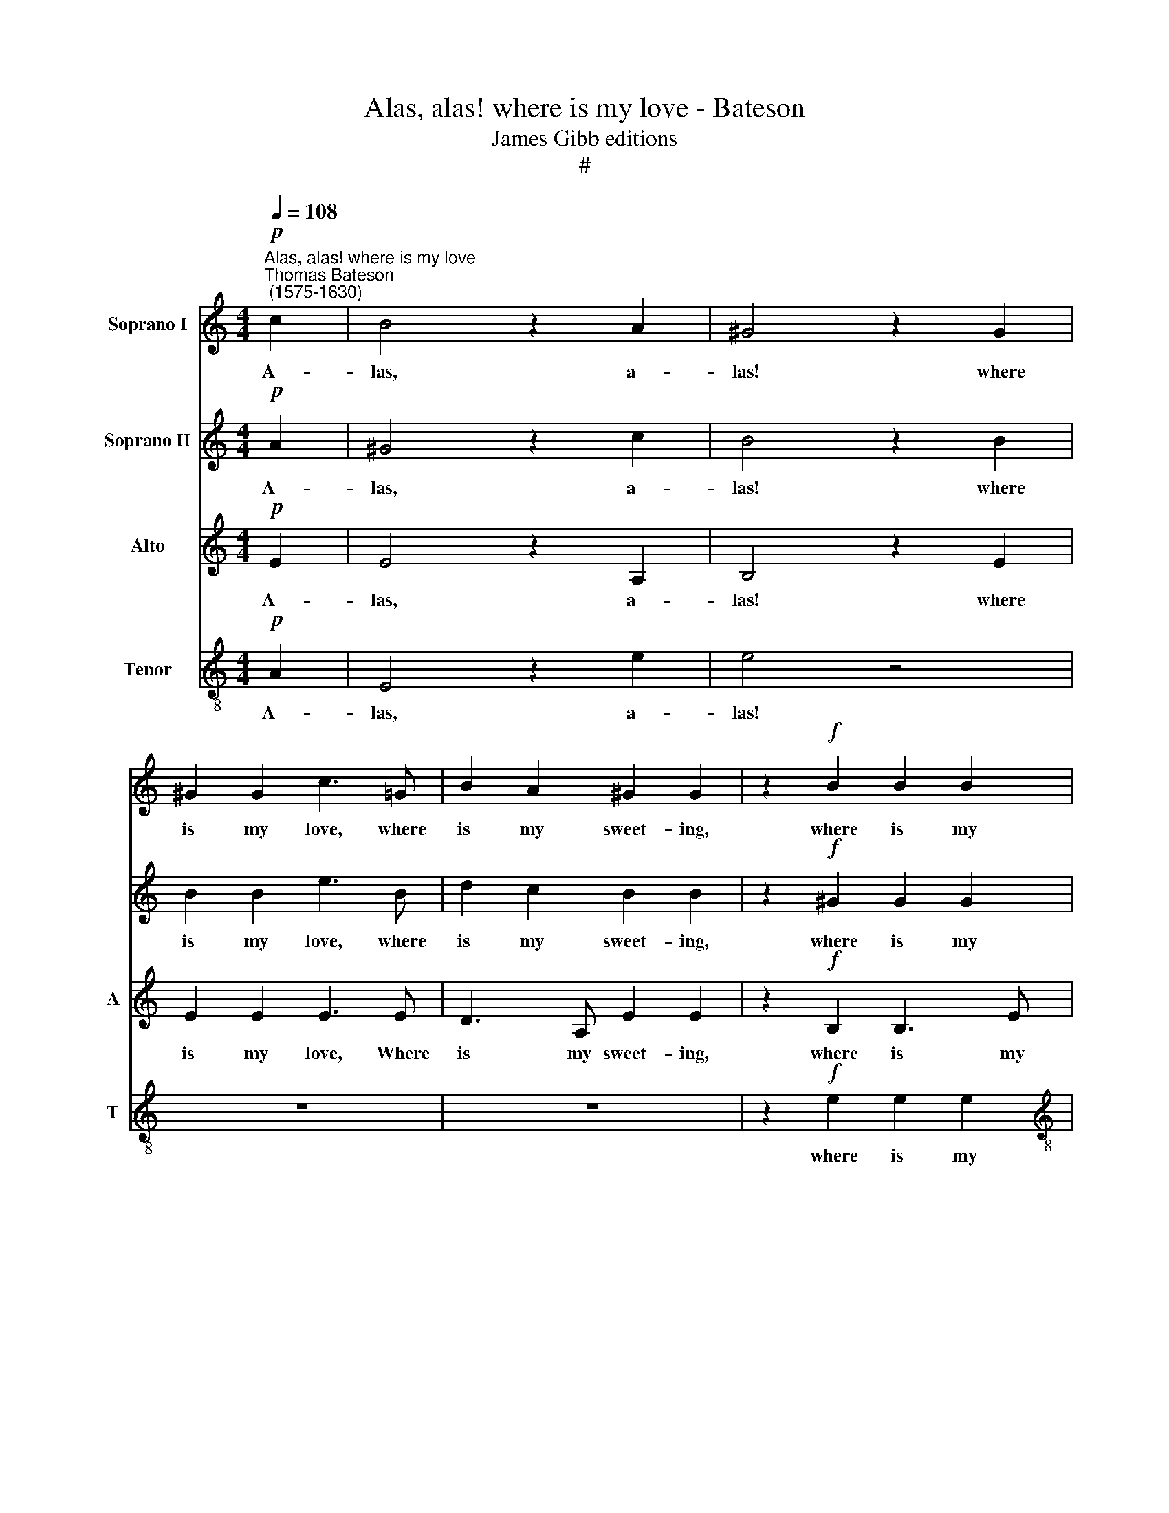 X:1
T:Alas, alas! where is my love - Bateson
T:James Gibb editions
T:#
%%score 1 2 3 4
L:1/8
Q:1/4=108
M:4/4
K:C
V:1 treble nm="Soprano I"
V:2 treble nm="Soprano II"
V:3 treble nm="Alto" snm="A"
V:4 treble-8 nm="Tenor" snm="T"
V:1
!p!"^Alas, alas! where is my love""^Thomas Bateson\n (1575-1630)" c2 | B4 z2 A2 | ^G4 z2 G2 | %3
w: A-|las, a-|las! where|
 ^G2 G2 c3 =G | B2 A2 ^G2 G2 | z2!f! B2 B2 B2 |[M:4/4] c3 e e3 d | e4 e4 | z2!p! ^G4 A2 | %9
w: is my love, where|is my sweet- ing,|where is my|love, where is my|sweet- ing,|That hath|
 (BA)Bc B3 A | ^G4 z4 | z8 | z4 z2!f! e2 | e2 e2 d4 | e4 z2!p! c2 | B2 A4 ^G2 | A8 | z8 | z8 | %19
w: sto\- * len a- way my|heart?||God|send us meet-|ing! God|send us meet-|ing!|||
 e6 B2 | d6 A2 | c2 c2 B4 | A4 A4 | ^G4 z2 e2 | d3 c B2 B2 | z2 c2 A2 A2 | G2 G2 z2!f! e2 | %27
w: That, re-|new- ing|my la- ment,|my la-|ment with|friend- ly greet- ing,|with friend- ly|greet- ing, with|
 d2 c2 B2 B2 | z8 | z4 z2!p! A2- | A2 GF G2 E2 | F2 G2 A2 F2 | E4 E4 | z4 e4- | e2 dc d2 B2 | %35
w: friend- ly greet- ing,||She|* may re- lease my|smart, and all my|weep- ing,|she|* may re- lease my|
 c2 d2 e4- | e2 (Bc) (d4- | d4 c4 | B8) | ^c4 z2!f! A2 | c3 B c3 A | B8 | z8 | z4!p! B4 | %44
w: smart, and all|* my * weep\-|||ing: But|if my sight she|fly||Till,|
 c4 B2 A2 | ^G4 e4 | e4 e2 d2 | e8- | e8 | z8 | A4 =c4- | c4 B4 | c4 A4 | e8- | e4 d4 | d4 c4 | %56
w: heart broke, I|die, till,|heart broke, I|die,|||My griev\-|* ed|ghost, with|shrieks|* and|dread- ful|
 B4 B4 | c6 B2 | (A2 G2 A2 B2 | c4 B2 A2) | e8- | e8 | d8 | ^c4 z2!f! =c2 | e2 e2 e2 e2 | %65
w: cry- ing,|dread- ful|cry\- * * *||ing,||cry-|ing, Al-|ways a- bout her|
 (dcBc defd | edce dBcd) | e4!p! B4 | B6 B2 | B4 B4 | c8 | B8 | z8 | z4 z!f! GAB | c3 G B2 A2 | %75
w: fly\- * * * * * * *||ing, Shall|mur- mur|out com-|plain-|ing,||To be re-|veng'd of all her|
 ^G2 =G2 (GDEF) | G4 z E^F^G | A2 E2 =G2 ^F2 | ^G2 E2 E2 E2 | z4 z Bcd | e2 B2 c3 A | %81
w: deep dis- dain\- * * *|ing, to be re-|veng'd of all her|deep dis- dain- ing,|to be re-|veng'd of all her|
 ^G2 E2 (=G3 F) | E2 z2 z Bcd | e3 B d2 c2 | B2 B2 A4 | %85
w: deep dis- dain\- *|ing, to be re-|veng'd of all her|deep dis- dain-|
 ^G4 z[Q:1/4=107] G[Q:1/4=106]A[Q:1/4=105]B | %86
w: ing, to be re-|
[Q:1/4=104] c2[Q:1/4=102] ^G2[Q:1/4=100] B2[Q:1/4=99] A2 | %87
w: veng'd if all her|
[Q:1/4=97] ^G2[Q:1/4=95] A2[Q:1/4=93] B4 |[Q:1/4=92] ^c16 |] %89
w: deep dis- dain-|ing.|
V:2
!p! A2 | ^G4 z2 c2 | B4 z2 B2 | B2 B2 e3 B | d2 c2 B2 B2 | z2!f! ^G2 G2 G2 |[M:4/4] A3 c B2 A2 | %7
w: A-|las, a-|las! where|is my love, where|is my sweet- ing,|where is my|love, where is my|
 ^G2 G4 z2 | z2!p! B4 c2 | (dc)de d3 c | B4 z4 | z4 z2 A2 | ^G4 z2!f! c2 | c2 c4 B2 | c4 z2!p! e2 | %15
w: sweet- ing,|That hath|sto\- * len a- way my|heart,|my|heart? God|send us meet-|ing! God|
 d3 c B4 | ^c4 z2 =c2- | c2 G2 B4- | B2 F2 A2 D2 | E8 | z8 | e6 B2 | d6 A2 | c2 c2 B2 c2 | %24
w: send us meet-|ing! That,|* re- new\-|* ing my la-|ment,||that, re-|new- ing|my la- ment with|
 B2 A2 ^G2 G2 | z2 e2 d2 c2 | B2 B2 z2!f! c2 | B2 A2 ^G2 G2 | x6 x2 | z8 | z2!p! e4 dc | %31
w: friend- ly greet- ing,|with friend- ly|greet- ing, with|friend- ly greet- ing,|||She may re-|
 d2 B2 c2 d2 | e2 c2 B2 B2 | z4 c4- | c2 BA B2 G2 | A2 B2 c4- | c2 (GA) B4- | B2 A2 A4- | A4 ^G4 | %39
w: lease my smart, and|all my weep- ing,|she|* may re- lease my|smart, and all|* my * weep\-|* ing, my|* weep-|
 A4 z2!f! e2 | e3 e e2 d2 | e4!p! B4 | c4 B2 A2 | ^G8 | z8 | z4 B4 | c4 B2 A2 | ^G6 A2 | B4 e4 | %49
w: ing: But|if my sight she|fly Till,|heart broke, I|die,||till,|heart broke, I|die, I|die, My|
 e6 d2 | ^c4 A4 | e8- | e4 d4 | c4 B4 | A8 | ^G4 (A4- | A4 ^G4) | A8 | z4 A4- | A4 A4 | ^G8 | A8 | %62
w: griev- ed|ghost, with|shrieks|* and|dread- ful|cry-|ing, cry\-||ing,|shrieks|* and|dread-|ful|
 B8 | E4 z2!f! A2 | G2 A2 G2 c2 | (BAGA BcdB) | c4 A4 | ^G4!p! G4 | ^G6 G2 | ^G4 G4 | A8 | %71
w: cry-|ing, Al-|ways a- bout her|fly\- * * * * * * *|ing, fly-|ing, Shall|mur- mur|out com-|plain-|
 ^G4 z!f! =GAB | c2 G2 B2 A2 | ^G2 A2 B2 A2- | AE=GG E2 A,2 | z8 | z Bcd e3 B | c3 A B3 B | %78
w: ing, To be re-|veng'd of all her|deep dis- dain- ing,|* her deep dis- dain- ing,||to be re- veng'd of|all her deep dis-|
 B4 A2 z2 | z ABc d2 A2 | B2 G2 A2 A2 | B2 B2 z Bcd | e2 B2 d2 c2 | ccBG z DEF | G3 F ECFF | %85
w: dain- ing,|to be re- veng'd of|all her deep dis-|dain- ing, to be re-|veng'd of all her|deep dis- dain- ing, to be re-|veng'd of all her deep dis-|
 E2 E2 z Bcd | e2 B2 d2 c2 | BB (A4 ^G2) | A16 |] %89
w: dain- ing, to be re-|veng'd if all her|deep dis- dain\- *|ing.|
V:3
!p! E2 | E4 z2 A,2 | B,4 z2 E2 | E2 E2 E3 E | D3 A, E2 E2 | z2!f! B,2 B,3 E | %6
w: A-|las, a-|las! where|is my love, Where|is my sweet- ing,|where is my|
[M:4/4] C3 G, (B,G,) (CA,) | B,2 B,4 z2 |!p! E4 E4 | D2 D2 D2 D2 | E2 ^G,4 A,2 | %11
w: love, where is * my *|sweet- ing,|That hath|stol'n a- way my|heart, that hath|
 (B,A,)B,C B,2 A,2 | B,4 z4 | z4 z2!f! G2 | G4 z2!p! C2 | D2 D2 E4 | E8 | z8 | z4 z2 A2- | %19
w: sto\- * len a- way my|heart?|meet-|ing! God|send us meet-|ing!||That,|
 A2 E2 G4- | G2 D2 F2 F2 | E4 E2 D2 | D2 F2 F2 D2 | E6 C2 | D2 D2 E4 | E2 G2 F3 E | %26
w: * re- new\-|* ing my la-|ment, that, re-|new- ing my la-|ment with|friend- ly greet-|ing, with friend- ly|
 D2 D2 z2!f! E2 | F3 E E2 E2 | z2!p! E4 DC | D3 B, C2 D2 | E3 D C2 B,2 | z8 | z4 B,4- | %33
w: greet- ing, with|friend- ly greet- ing,|She may re-|lease my smart, and|all my weep- ing,||she|
 B,2 A,^G, A,3 B, | C2 D2 B,2 (CD) | E4 E,2 E2- | E2 DC B,2 A,2 | ^G,4 A,4 | B,2 C2 B,4 | %39
w: * may re- lease my|smart, and all my *|weep- ing, she|* may re- lease my|smart, and|all my weep-|
 A,4 z2!f! A2 | A2 A2 A2 A2 | ^G8 | z8 | z4!p! E4 | E4 D2 C2 | B,8 | z4 z2 A,2 | E4 D2 C2 | %48
w: ing: But|if my sight she|fly||Till,|heart broke, I|die,|till,|heart broke, I|
 (B,2 A,2) ^G,4 | A,4 E4 | E6 D2 | (C2 D2) E4 | A8- | A4 G4 | G4 F4 | E4 E4 | z8 | E4 F4- | %58
w: die, * I|die, My|griev- ed|ghost * with|shrieks|* and|dread- ful|cry- ing,||and dread|
 F2 E2 (E4- | E4 D4) | E4 E4 | E6 E2 | (^F4 E2 D2) | A4 z2!f! A,2 | C2 A,2 E2 C2 | G4 G,4 | %66
w: * ful cry\-||ing, and|dread- ful|cry\- * *|ing, Al-|ways a- bout her|fly- ing,|
 (CDEC F4) | E4!p! E4 | E6 E2 | E4 E4 | E8 | E8- | E8 | z8 | z4 z!f! B,CD | E2 B,2 D2 C2 | %76
w: fly\- * * * *|ing, Shall|mur- mur|out com-|plain-|ing,|||To be re-|veng'd of all her|
 B,3 B, E,2 B,2 | z8 | z4 z E^F^G | A2 E2 F2 (EF) | G3 F E2 E2 | z4 z G,A,B, | C2 G,2 B,2 A,2 | %83
w: deep dis- dain- ing,||to be re-|veng'd of all her *|deep dis- dain- ing,|to be re-|veng'd of all her|
 G,2 G,2 G,2 E,2 | z B,CD E2 (DC) | B,2 C2 B,2 A,2 | (^G,6 A,2 | B,2 C2 B,4) | A,16 |] %89
w: deep dis- dain- ing,|to be re- veng'd of *|all her deep dis-|dain\- *||ing.|
V:4
!p! A2 | E4 z2 e2 | e4 z4 | z8 | z8 | z2!f! e2 e2 e2 |[M:4/4][K:treble-8] e3 e e2 A2 | e2 e4 z2 | %8
w: A-|las, a-|las!|||where is my|love? Where is my|sweet- ing,|
 z8 | z8 | z2!p! e4 e2 | e3 f e3 d | e4 z2!f! c2 | c2 c2 d4 | c4 z4 | z4!p! B4 | A8 | e6 B2 | %18
w: ||That hath|stol'n a- way my|heart? God|send us meet-|ing!|meet-|ing!|That, re-|
 d6 A2 | c2 c2 B4 | z4 A4- | A2 E2 G4- | G2 D2 F2 F2 | E4 z4 | z8 | z2 E2 F2 F2 | G2 G2 z2!f! G2 | %27
w: new- ing|my la- ment,|that,|* re- new\-|* ing my la-|ment,||with friend- ly|greet- ing, with|
 (FG) A2 B2 B2 |!p! c2 BA B2 (AG) | A2 B2 A3 B | c2 B2 z4 | z2 e4 dc | B2 A2 ^G3 A | %33
w: friend\- * ly greet- ing,|She may re- lease my *|smart, and all my|weep- ing,|she may re-|lease my smart, and|
 B2 (cd) (c2 A2) | =G8 | z2 e4 dc | B3 A ^G2 A2 | B4 (c2 d2) | e8 | e4 z2!f! e2 | e3 e e2 A2 | %41
w: all my * weep\- *|ing,|she may re-|lease my smart, and|all my *|weep-|ing: But|if my sight she|
 e6!p! B2 | e4 d2 c2 | B8 | z8 | z8 | z4 z2 A2 | c4 B2 A2 | (^G2 A2) B4 | A8 | z8 | z8 | z8 | %53
w: fly Till,|heart broke, I|die,|||till,|heart broke, I|die, * I|die,||||
 z4 G4 | A4 d4 | B4 A4 | e8- | e4 d4 | c6 B2 | (A6 B2) | c2 c2 B4- | B2 A2 (A4- | A4 ^G4) | A8 | %64
w: My|griev- ed|ghost with|shrieks|* and|dread- ful|cry\- *|ing, and dread\-|* ful cry\-||ing,|
 z8 | z8 | z8 | z4!p! B4 | B6 B2 | B4 B4 | A8 | B4 z!f! Bcd | e3 B d2 c2 | B2 A2 e2 e2 | z4 z GAB | %75
w: |||Shall|mur- mur|out com-|plain-|ing, To be re-|veng'd of all her|deep dis- dain- ing,|to be re-|
 c2 G2 B2 A2 | G2 G2 (G3 D) | E4 z B^c^d | e3 B =c2 B2 | AA G2 A2 z2 | z Bcd e2 c2 | B2 B2 B3 A | %82
w: veng'd of all her|deep dis- dain\- *|ing, to be re-|veng'd of all her|deep dis- dain- ing,|to be re- veng'd of|all her deep dis-|
 ^G2 E2 z =GAB | c2 G2 B2 A2 | G2 (AB) c2 A2 | z4 e4 | e6 e2 | e8 | e16 |] %89
w: dain- ing, to be re-|veng'd of all her|deep dis\- * dain- ing,|her|deep dis-|dain-|ing.|

